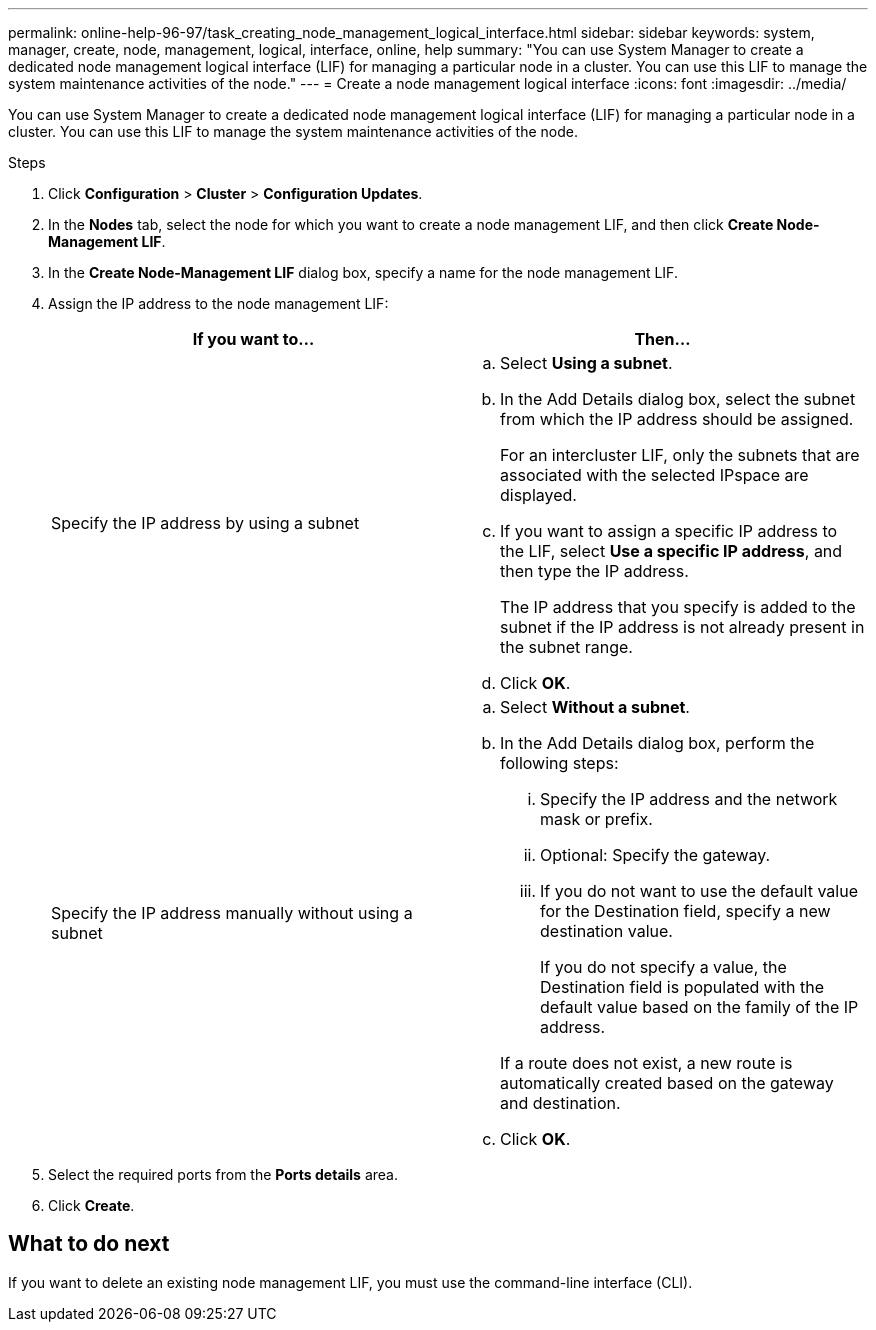 ---
permalink: online-help-96-97/task_creating_node_management_logical_interface.html
sidebar: sidebar
keywords: system, manager, create, node, management, logical, interface, online, help
summary: "You can use System Manager to create a dedicated node management logical interface (LIF) for managing a particular node in a cluster. You can use this LIF to manage the system maintenance activities of the node."
---
= Create a node management logical interface
:icons: font
:imagesdir: ../media/

[.lead]
You can use System Manager to create a dedicated node management logical interface (LIF) for managing a particular node in a cluster. You can use this LIF to manage the system maintenance activities of the node.

.Steps

. Click *Configuration* > *Cluster* > *Configuration Updates*.
. In the *Nodes* tab, select the node for which you want to create a node management LIF, and then click *Create Node-Management LIF*.
. In the *Create Node-Management LIF* dialog box, specify a name for the node management LIF.
. Assign the IP address to the node management LIF:
+
[options="header"]
|===
| If you want to...| Then...
a|
Specify the IP address by using a subnet
a|

 .. Select *Using a subnet*.
 .. In the Add Details dialog box, select the subnet from which the IP address should be assigned.
+
For an intercluster LIF, only the subnets that are associated with the selected IPspace are displayed.

 .. If you want to assign a specific IP address to the LIF, select *Use a specific IP address*, and then type the IP address.
+
The IP address that you specify is added to the subnet if the IP address is not already present in the subnet range.

 .. Click *OK*.

a|
Specify the IP address manually without using a subnet
a|

 .. Select *Without a subnet*.
 .. In the Add Details dialog box, perform the following steps:
  ... Specify the IP address and the network mask or prefix.
  ... Optional: Specify the gateway.
  ... If you do not want to use the default value for the Destination field, specify a new destination value.
+
If you do not specify a value, the Destination field is populated with the default value based on the family of the IP address.

+
If a route does not exist, a new route is automatically created based on the gateway and destination.
 .. Click *OK*.

|===

. Select the required ports from the *Ports details* area.
. Click *Create*.

== What to do next

If you want to delete an existing node management LIF, you must use the command-line interface (CLI).
